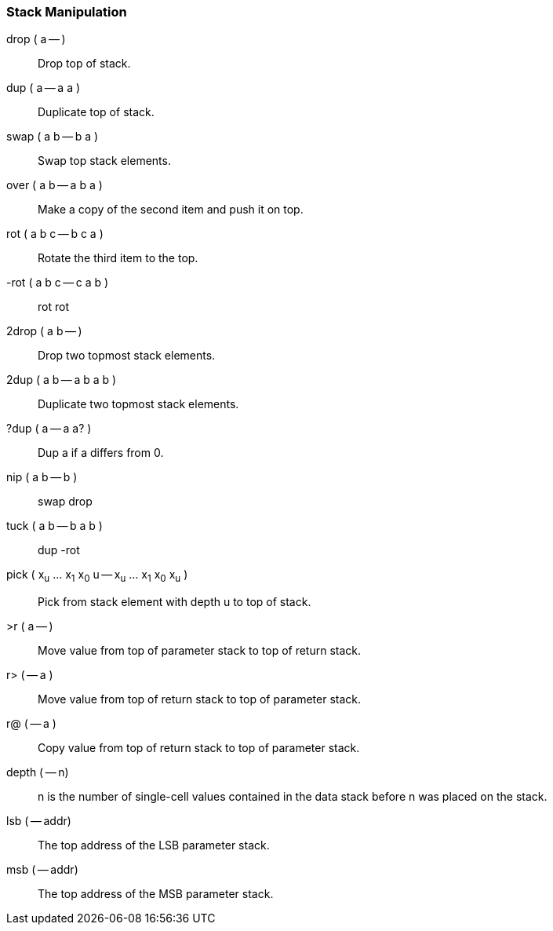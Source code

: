 === Stack Manipulation ===

drop ( a -- ):: Drop top of stack.
dup ( a -- a a ):: Duplicate top of stack.
swap ( a b -- b a ):: Swap top stack elements.
over ( a b -- a b a ):: Make a copy of the second item and push it on top.
rot ( a b c -- b c a ):: Rotate the third item to the top.
-rot ( a b c -- c a b ):: rot rot
2drop ( a b -- ):: Drop two topmost stack elements.
2dup ( a b -- a b a b ):: Duplicate two topmost stack elements.
?dup ( a -- a a? ):: Dup a if a differs from 0.
nip ( a b -- b ):: swap drop
tuck ( a b -- b a b ):: dup -rot
pick ( x~u~ ... x~1~ x~0~ u -- x~u~ ... x~1~ x~0~ x~u~ ):: Pick from stack element with depth u to top of stack.
>r ( a -- ):: Move value from top of parameter stack to top of return stack.
r> ( -- a ):: Move value from top of return stack to top of parameter stack.
r@ ( -- a ):: Copy value from top of return stack to top of parameter stack.
depth ( -- n):: +n+ is the number of single-cell values contained in the data stack before +n+ was placed on the stack.
lsb ( -- addr):: The top address of the LSB parameter stack.
msb ( -- addr):: The top address of the MSB parameter stack.
